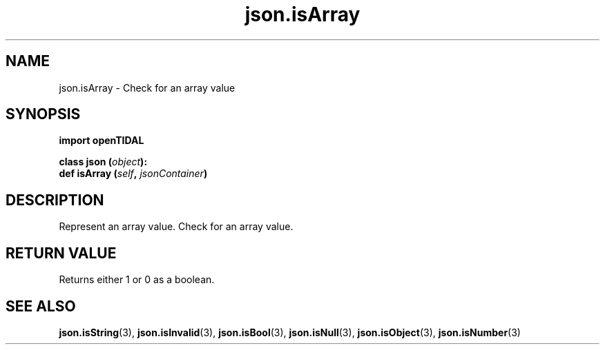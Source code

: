 .TH json.isArray 3 "29 Jan 2021" "pyopenTIDAL 1.0.1" "pyopenTIDAL Manual"
.SH NAME
json.isArray \- Check for an array value
.SH SYNOPSIS
.B import openTIDAL

.nf
.BI "class json (" object "):"
.BI "    def isArray (" self ", " jsonContainer ")"
.fi
.SH DESCRIPTION
Represent an array value. Check for an array value.
.SH RETURN VALUE
Returns either 1 or 0 as a boolean.
.SH "SEE ALSO"
.BR json.isString "(3), " json.isInvalid "(3), " json.isBool "(3), "
.BR json.isNull "(3), " json.isObject "(3), " json.isNumber "(3) "
